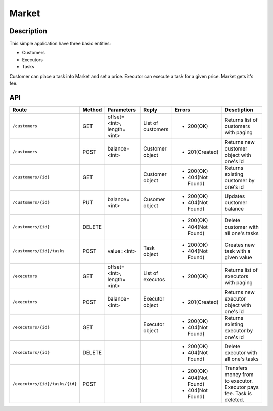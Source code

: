 Market
======

Description
-----------

This simple application have three basic entities:

* Customers
* Executors
* Tasks

Customer can place a task into Market and set a price. Executor can execute a task for a given price.
Market gets it's fee.

API
---

+--------------------------------+----------+-----------------+-------------------+------------------+----------------------------+
|          Route                 |  Method  |    Parameters   |       Reply       |     Errors       |        Desctiption         |
+================================+==========+=================+===================+==================+============================+
|``/customers``                  | GET      |  offset=<int>,  | List of customers | * 200(OK)        | Returns list of            |
|                                |          |  length=<int>   |                   |                  | customers with paging      |
+--------------------------------+----------+-----------------+-------------------+------------------+----------------------------+
|``/customers``                  | POST     |  balance=<int>  |  Customer object  | * 201(Created)   | Returns new customer       |
|                                |          |                 |                   |                  | object with one's id       |
+--------------------------------+----------+-----------------+-------------------+------------------+----------------------------+
|``/customers/{id}``             | GET      |                 |  Customer object  | * 200(OK)        | Returns existing customer  |
|                                |          |                 |                   | * 404(Not Found) | by one's id                |
+--------------------------------+----------+-----------------+-------------------+------------------+----------------------------+
|``/customers/{id}``             | PUT      |  balance=<int>  | Cusomer object    | * 200(OK)        | Updates customer balance   |
|                                |          |                 |                   | * 404(Not Found) |                            |
+--------------------------------+----------+-----------------+-------------------+------------------+----------------------------+
|``/customers/{id}``             | DELETE   |                 |                   | * 200(OK)        | Delete customer with all   |
|                                |          |                 |                   | * 404(Not Found) | one's tasks                |
+--------------------------------+----------+-----------------+-------------------+------------------+----------------------------+
|``/customers/{id}/tasks``       | POST     |  value=<int>    | Task object       | * 200(OK)        | Creates new task with a    |
|                                |          |                 |                   | * 404(Not Found) | given value                |
+--------------------------------+----------+-----------------+-------------------+------------------+----------------------------+
|``/executors``                  | GET      |  offset=<int>,  | List of executos  | * 200(OK)        | Returns list of            |
|                                |          |  length=<int>   |                   |                  | executors with paging      |
+--------------------------------+----------+-----------------+-------------------+------------------+----------------------------+
|``/executors``                  | POST     |  balance=<int>  |  Executor object  | * 201(Created)   | Returns new executor       |
|                                |          |                 |                   |                  | object with one's id       |
+--------------------------------+----------+-----------------+-------------------+------------------+----------------------------+
|``/executors/{id}``             | GET      |                 |  Executor object  | * 200(OK)        | Returns existing executor  |
|                                |          |                 |                   | * 404(Not Found) | by one's id                |
+--------------------------------+----------+-----------------+-------------------+------------------+----------------------------+
|``/executors/{id}``             | DELETE   |                 |                   | * 200(OK)        | Delete executor with all   |
|                                |          |                 |                   | * 404(Not Found) | one's tasks                |
+--------------------------------+----------+-----------------+-------------------+------------------+----------------------------+
|``/executors/{id}/tasks/{id}``  | POST     |                 |                   | * 200(OK)        | Transfers money from       |
|                                |          |                 |                   | * 404(Not Found) | to executor. Executor pays |
|                                |          |                 |                   | * 404(Not Found) | fee. Task is deleted.      |
+--------------------------------+----------+-----------------+-------------------+------------------+----------------------------+



